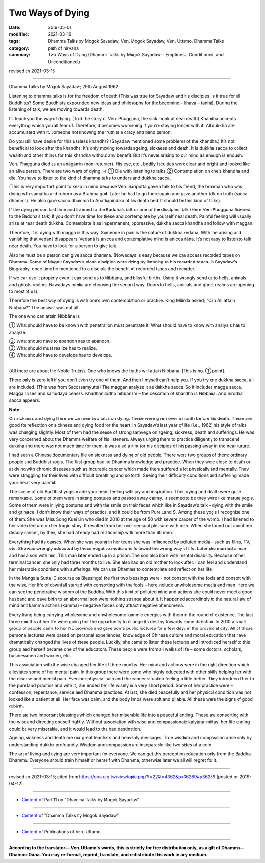 ==========================================
Two Ways of Dying
==========================================

:date: 2019-05-01
:modified: 2021-03-16
:tags: Dhamma Talks by Mogok Sayadaw, Ven. Mogok Sayadaw, Ven. Uttamo, Dhamma Talks
:category: path of nirvana
:summary: Two Ways of Dying (Dhamma Talks by Mogok Sayadaw-- Emptiness, Conditioned, and Unconditioned.)

revised on 2021-03-16

------

Dhamma Talks by Mogok Sayadaw; 29th August 1962

Listening to dhamma talks is for the freedom of death (This was true for Sayadaw and his disciples. Is it true for all Buddhists? Some Buddhists expounded new ideas and philosophy for the becoming – bhava – taṇhā). During the listening of talk, we are moving towards death. 

I’ll teach you the way of dying. (Told the story of Ven. Phugguna, the sick monk at near death) Khandha accepts everything which you all fear of. Therefore, it becomes worsening if you’re staying longer with it. All dukkha are accumulated with it. Someone not knowing the truth is a crazy and blind person. 

Do you still have desire for this useless khandha? (Sayadaw mentioned some problems of the khandha.) It’s not beneficial to look after the khandha. It’s only moving towards ageing, sickness and death. It is dukkha sacca to collect wealth and other things for this khandha without any benefit. But it’s never arising to our mind as enough is enough.

Ven. Phugguna died as an anāgāmin (non-returner). His eye, etc., bodily faculties were clear and bright and looked like an alive person. There are two ways of dying; → ① Die with listening to talks ② Contemplation on one’s khandha and die. You have to listen to the kind of dhamma talks to understand dukkha sacca.

(This is very important point to keep in mind because Ven. Sāriputta gave a talk to his friend, the brahman who was dying with samatha and reborn as a Brahma god. Later he had to go there again and gave another talk on truth (sacca dhamma). He also gave sacca dhamma to Anāthapiṇḍika at his death bed. It should be this kind of talks).

If the dying person had time and listened to the Buddha’s talk or one of the disciples’ talk (Here Ven. Phugguna listened to the Buddha’s talk) If you don’t have time for these and contemplate by yourself near death. Painful feeling will usually arise at near death dukkha. Contemplate it as impermanent, oppressive, dukkha sacca khandha and follow with maggan. 

Therefore, it is dying with magga in this way. Someone in pain is the nature of dukkha vedanā. With the arising and vanishing that vedanā disappears. Vedanā is anicca and contemplative mind is anicca ñāṇa. It’s not easy to listen to talk near death. You have to look for a person to give talk. 

Also he must be a person can give sacca dhamma. (Nowadays is easy because we can access recorded tapes on Dhamma. Some of Mogok Sayadaw’s close disciples were dying by listening to his recorded tapes. In Sayadaw’s Biography, once time he mentioned to a disciple the benefit of recorded tapes and recorder. 

If we can use it properly even it can send us to Nibbāna, and blissful births. Using it wrongly send us to hells, animals and ghosts realms. Nowadays media are choosing the second way. Doors to hells, animals and ghost realms are opening to most of us).

Therefore the best way of dying is with one’s own contemplation or practice. King Milinda asked; “Can All attain Nibbāna?” The answer was not all. 

The one who can attain Nibbāna is: 

① What should have to be known with penetration must penetrate it. What should have to know with analysis has to analyze. 

| ② What should have to abandon has to abandon. 
| ③ What should must realize has to realize. 
| ④ What should have to develope has to develope. 
| 

(All these are about the Noble Truths). One who knows the truths will attain Nibbāna. [This is no. ① point].

There only is zero left if you don’t even try one of them. And then I myself can’t help you. If you try one dukkha sacca, all are included. (This was from Saccasaṁyutta) The maggan analyze it as dukkha sacca. So it includes magga sacca. Magga arises and samudaya ceases. Khadhanirodho nibbānaṁ – the cessation of khandha is Nibbāna. And nirodha sacca appears.

**Note:**

On sickness and dying Here we can see two talks on dying. These were given over a month before his death. These are good for reflection on sickness and dying food for the heart. In Sayadaw’s last year of life (i.e., 1962) his style of talks was changing slightly. Most of them had the sense of strong saṃvega on ageing, sickness, death and sufferings. He was very concerned about the Dhamma welfare of his listeners. Always urging them to practice diligently to transcend dukkha and there was not much time for them. It was also a hint for his disciples of his passing away in the near future.

I had seen a Chinese documentary file on sickness and dying of old people. There were two groups of them: ordinary people and Buddhist yogis. The first group had no Dhamma knowledge and practice. When they were close to death or at dying with chronic diseases such as incurable cancer which made them suffered a lot physically and mentally. They were straggling for their lives with difficult breathing and so forth. Seeing their difficulty conditions and suffering made your heart very painful.

The scene of old Buddhist yogis made your heart feeling with joy and inspiration. Their dying and death were quite remarkable. Some of them were in sitting postures and passed away calmly. It seemed to be they were like mature yogis. Some of them were in lying postures and with the smile on their faces which like in Sayadaw’s talk – dying with the smile and grimace. I don’t know their ways of practice, and it could be from Pure Land S. Among these yogis I recognize one of them. She was Miss Song Kuei Lin who died in 2010 at the age of 50 with severe cancer of the womb. I had listened to her video lecture on her tragic story. It resulted from her over sensual pleasure with men. When she found out about her deadly cancer, by then, she had already had relationship with more than 40 men.

Everything had its causes. When she was young in her teens she was influenced by polluted media – such as films, TV, etc. She was wrongly educated by these negative media and followed the wrong way of life. Later she married a man and has a son with him. This man later ended up in a prison. The son also born with mental disability. Because of her terminal cancer, she only had three months to live. She also had an old mother to look after. I can feel and understand her miserable conditions with sufferings. We can use Dhamma to contemplate and reflect on her life.

In the Maṅgala Sutta (Discourse on Blessings) the first two blessings were - not consort with the fools and consort with the wise. Her life of downfall started with consorting with the fools – here include unwholesome media and men. Here we can see the penetrative wisdom of the Buddha. With this kind of polluted mind and actions she could never meet a good husband and gave birth to an abnormal son were nothing strange about it. It happened accordingly to the natural law of mind and kamma actions (kamma) – negative forces only attract negative phenomena.

Every living being carrying wholesome and unwholesome kammic energies with them in the round of existence. The last three months of her life were giving her the opportunity to change its destiny towards some direction. In 2010 a small group of people came to her NE province and gave some public lectures for a few days in the provincial city. All of these personal lectures were based on personal experiences, knowledge of Chinese culture and moral education that have dramatically changed the lives of these people. Luckily, she came to listen these lectures and introduced herself to this group and herself became one of the educators.  These people were from all walks of life – some doctors, scholars, businessmen and women, etc.

This association with the wise changed her life of three months. Her mind and actions were in the right direction which alleviates some of her mental pain. In this group there were some who highly educated with other skills helping her with the disease and mental pain. Even her physical pain and the cancer situation feeling a little better. They introduced her to the pure land practice and with it, she ended her life wisely in a very short period. Some of her practice were – confession, repentance, service and Dhamma practices. At last, she died peacefully and her physical condition was not looked like a patient at all. Her face was calm, and the body limbs were soft and pliable. All these were the signs of good rebirth.

There are two important blessings which changed her miserable life into a peaceful ending. These are consorting with the wise and directing oneself rightly. Without association with wise and compassionate kalyāṇa-mittas, her life ending could be very miserable, and it would lead to the bad destination.

Ageing, sickness and death are our great teachers and heavenly messages. True wisdom and compassion arise only by understanding dukkha profoundly. Wisdom and compassion are inseparable like two sides of a coin.

The art of living and dying are very important for everyone. We can get this perception education only from the Buddha Dhamma. Everyone should train himself or herself with Dhamma, otherwise later we all will regret for it.

------

revised on 2021-03-16; cited from https://oba.org.tw/viewtopic.php?f=22&t=4362&p=36289#p36289 (posted on 2019-04-12)

------

- `Content <{filename}pt11-content-of-part11%zh.rst>`__ of Part 11 on "Dhamma Talks by Mogok Sayadaw"

------

- `Content <{filename}content-of-dhamma-talks-by-mogok-sayadaw%zh.rst>`__ of "Dhamma Talks by Mogok Sayadaw"

------

- `Content <{filename}../publication-of-ven-uttamo%zh.rst>`__ of Publications of Ven. Uttamo

------

**According to the translator— Ven. Uttamo's words, this is strictly for free distribution only, as a gift of Dhamma—Dhamma Dāna. You may re-format, reprint, translate, and redistribute this work in any medium.**

..
  2021-03-16 rev. proofread by bhante
  12-02 rev. proofread by bhante
  2019-04-30  create rst; post on 05-01